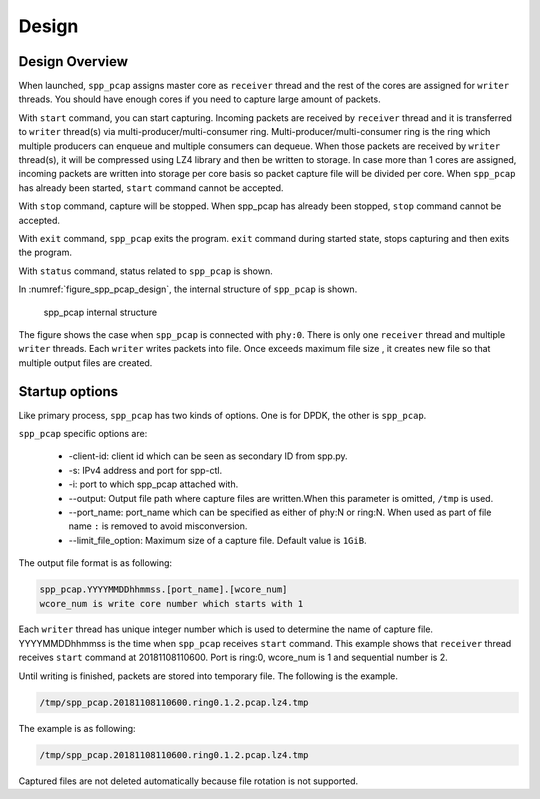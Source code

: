 ..  SPDX-License-Identifier: BSD-3-Clause
    Copyright(c) 2019 Nippon Telegraph and Telephone Corporation

.. _spp_pcap_design:

Design
======

.. _spp_pcap_design_outline:


Design Overview
---------------

When launched, ``spp_pcap`` assigns master core as ``receiver`` thread and
the rest of the cores are assigned for ``writer`` threads.
You should have enough cores if you need to capture large amount of packets.

With ``start`` command, you can start capturing.
Incoming packets are received by ``receiver`` thread and it is transferred to
``writer`` thread(s) via multi-producer/multi-consumer ring.
Multi-producer/multi-consumer ring is the ring which multiple producers
can enqueue and multiple consumers can dequeue. When those packets are
received by ``writer`` thread(s), it will be compressed using LZ4 library and
then be written to storage. In case more than 1 cores are assigned,
incoming packets are written into storage per core basis so packet capture file
will be divided per core.
When ``spp_pcap`` has already been started, ``start`` command cannot
be accepted.

With ``stop`` command, capture will be stopped. When spp_pcap has already
been stopped, ``stop`` command cannot be accepted.

With ``exit`` command, ``spp_pcap`` exits the program. ``exit`` command
during started state, stops capturing and then exits the program.

With ``status`` command, status related to ``spp_pcap`` is shown.

In :numref:`figure_spp_pcap_design`,
the internal structure of ``spp_pcap`` is shown.

.. figure:: ../images/spp_pcap/spp_pcap_design.*
    :width: 75%

    spp_pcap internal structure

.. _spp_pcap_design_output_file_format:

The figure shows the case when ``spp_pcap`` is connected with ``phy:0``.
There is only one ``receiver`` thread and multiple ``writer`` threads.
Each ``writer`` writes packets into file.
Once exceeds maximum file size ,
it creates new file so that multiple output files are created.


Startup options
---------------

Like primary process, ``spp_pcap`` has two kinds of options. One is for DPDK,
the other is ``spp_pcap``.

``spp_pcap`` specific options are:

 * -client-id: client id which can be seen as secondary ID from spp.py.
 * -s: IPv4 address and port for spp-ctl.
 * -i: port to which spp_pcap attached with.
 * --output: Output file path where capture files are written.\
   When this parameter is omitted, ``/tmp`` is used.
 * --port_name: port_name which can be specified as
   either of phy:N or \
   ring:N.
   When used as part of file name ``:`` is removed to avoid misconversion.
 * --limit_file_option: Maximum size of a capture file.
   Default value is ``1GiB``.

The output file format is as following:

.. code-block:: none

    spp_pcap.YYYYMMDDhhmmss.[port_name].[wcore_num]
    wcore_num is write core number which starts with 1

Each ``writer`` thread has
unique integer number which is used to determine the name of capture file.
YYYYMMDDhhmmss is the time when ``spp_pcap`` receives ``start`` command.
This example shows that ``receiver`` thread receives ``start`` command at
20181108110600.
Port is ring:0, wcore_num is 1 and sequential number is 2.

Until writing is finished, packets are stored into temporary file.
The following is the example.

.. code-block:: none

    /tmp/spp_pcap.20181108110600.ring0.1.2.pcap.lz4.tmp

The example is as following:

.. code-block:: none

    /tmp/spp_pcap.20181108110600.ring0.1.2.pcap.lz4.tmp

Captured files are not deleted automatically
because file rotation is not supported.
